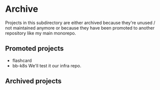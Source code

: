 * Archive
Projects in this subdirectory are either archived because they're unused / not
maintained anymore or because they have been promoted to another repository
like my main monorepo.

** Promoted projects
- flashcard
- bb-k8s
  We'll test it our infra repo.
** Archived projects
